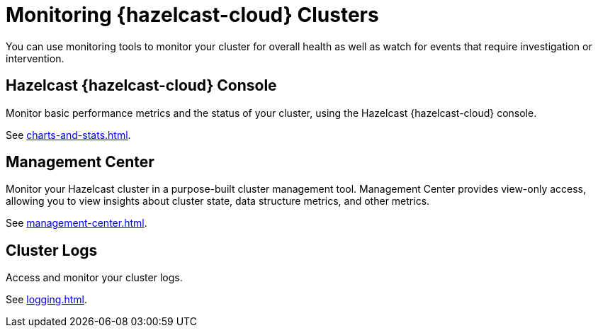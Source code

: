 = Monitoring {hazelcast-cloud} Clusters
:description: You can use monitoring tools to monitor your cluster for overall health as well as watch for events that require investigation or intervention.
:cloud-tags: Manage Clusters
:cloud-title: Monitoring Clusters
:cloud-order: 57

{description}

== Hazelcast {hazelcast-cloud} Console

Monitor basic performance metrics and the status of your cluster, using the Hazelcast {hazelcast-cloud} console.

See xref:charts-and-stats.adoc[].

== Management Center

Monitor your Hazelcast cluster in a purpose-built cluster management tool. Management Center provides view-only access, allowing you to view insights about cluster state, data structure metrics, and other metrics.

See xref:management-center.adoc[].

== Cluster Logs

Access and monitor your cluster logs.

See xref:logging.adoc[].
